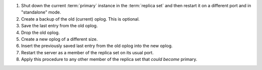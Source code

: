 1. Shut down the current :term:`primary` instance in the
   :term:`replica set` and then restart it on a different port
   and in "standalone" mode.

#. Create a backup of the old (current) oplog. This is optional.

#. Save the last entry from the old oplog.

#. Drop the old oplog.

#. Create a new oplog of a different size.

#. Insert the previously saved last entry from the old oplog into the
   new oplog.

#. Restart the server as a member of the replica set on its usual
   port.

#. Apply this procedure to any other member of the replica set that
   *could become* primary.
